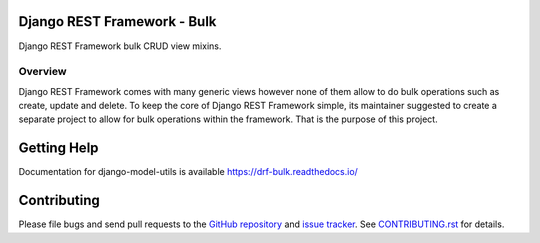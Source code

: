 Django REST Framework - Bulk
============================

.. image:: https://img.shields.io/badge/code%20style-black-000000.svg
    :target: https://github.com/psf/black
    :alt: Code style: black

.. image:: https://readthedocs.org/projects/drf-bulk/badge/?version=latest
    :target: https://drf-bulk.readthedocs.io/en/latest/?badge=latest
    :alt: Documentation Status

.. image:: https://travis-ci.org/101Loop/drf-bulk.svg?branch=master
    :target: https://travis-ci.org/101Loop/drf-bulk
    :alt: Build Status

Django REST Framework bulk CRUD view mixins.

Overview
--------

Django REST Framework comes with many generic views however none
of them allow to do bulk operations such as create, update and delete.
To keep the core of Django REST Framework simple, its maintainer
suggested to create a separate project to allow for bulk operations
within the framework. That is the purpose of this project.

Getting Help
============

Documentation for django-model-utils is available
https://drf-bulk.readthedocs.io/

Contributing
============

Please file bugs and send pull requests to the `GitHub repository`_ and `issue
tracker`_. See `CONTRIBUTING.rst`_ for details.

.. _GitHub repository: https://github.com/101loop/drf-bulk/
.. _issue tracker: https://github.com/101loop/drf-bulk/issues/
.. _CONTRIBUTING.rst: https://github.com/101loop/drf-bulk/blob/master/CONTRIBUTING.rst

